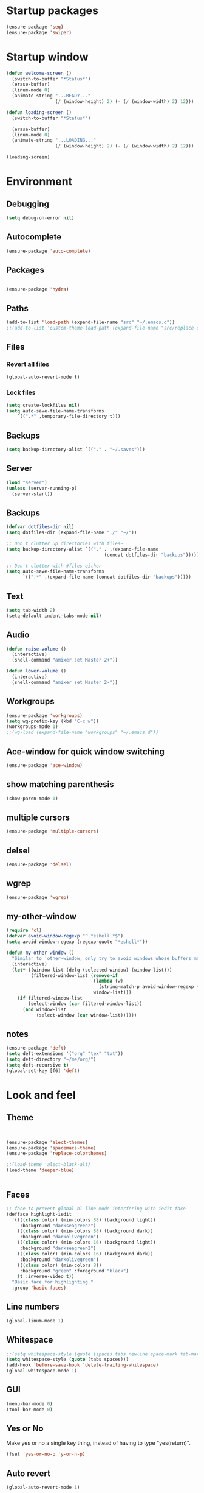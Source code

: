 #+STARTUP: showeverything

* Startup packages
#+BEGIN_SRC emacs-lisp
  (ensure-package 'seq)
  (ensure-package 'swiper)
#+END_SRC

* Startup window
#+begin_src emacs-lisp
  (defun welcome-screen ()
    (switch-to-buffer "*Status*")
    (erase-buffer)
    (linum-mode 0)
    (animate-string "...READY..."
                    (/ (window-height) 2) (- (/ (window-width) 2) 12)))

  (defun loading-screen ()
    (switch-to-buffer "*Status*")

    (erase-buffer)
    (linum-mode 0)
    (animate-string "...LOADING..."
                    (/ (window-height) 2) (- (/ (window-width) 2) 12)))

  (loading-screen)
#+end_src

* Environment
** Debugging

#+begin_src emacs-lisp
  (setq debug-on-error nil)
#+end_src

** Autocomplete
#+BEGIN_SRC emacs-lisp
(ensure-package 'auto-complete)
#+END_SRC

** Packages
#+begin_src emacs-lisp

  (ensure-package 'hydra)
#+end_src

** Paths

#+begin_src emacs-lisp
  (add-to-list 'load-path (expand-file-name "src" "~/.emacs.d"))
  ;;(add-to-list 'custom-theme-load-path (expand-file-name "src/replace-colorthemes" "~/.emacs.d"))

#+end_src

** Files
*** Revert all files

#+begin_src emacs-lisp
  (global-auto-revert-mode t)
#+end_src

*** Lock files

#+BEGIN_SRC emacs-lisp
  (setq create-lockfiles nil)
  (setq auto-save-file-name-transforms
      `((".*" ,temporary-file-directory t)))
#+END_SRC
** Backups
#+begin_src emacs-lisp
  (setq backup-directory-alist `(("." . "~/.saves")))
#+end_src

** Server

#+BEGIN_SRC emacs-lisp
  (load "server")
  (unless (server-running-p)
    (server-start))
#+END_SRC

** Backups
#+begin_src emacs-lisp
  (defvar dotfiles-dir nil)
  (setq dotfiles-dir (expand-file-name "./" "~/"))

  ;; Don't clutter up directories with files~
  (setq backup-directory-alist `(("." . ,(expand-file-name
                                      (concat dotfiles-dir "backups")))))

  ;; Don't clutter with #files either
  (setq auto-save-file-name-transforms
        `((".*" ,(expand-file-name (concat dotfiles-dir "backups")))))
#+end_src

** Text

#+begin_src emacs-lisp
  (setq tab-width 2)
  (setq-default indent-tabs-mode nil)
#+end_src

** Audio

#+begin_src emacs-lisp
  (defun raise-volume ()
    (interactive)
    (shell-command "amixer set Master 2+"))

  (defun lower-volume ()
    (interactive)
    (shell-command "amixer set Master 2-"))
#+end_src

** Workgroups
#+begin_src emacs-lisp
  (ensure-package 'workgroups)
  (setq wg-prefix-key (kbd "C-c w"))
  (workgroups-mode 1)
  ;;(wg-load (expand-file-name "workgroups" "~/.emacs.d"))
#+end_src

** Ace-window for quick window switching
#+begin_src emacs-lisp
  (ensure-package 'ace-window)
#+end_src

** show matching parenthesis
#+begin_src emacs-lisp
  (show-paren-mode 1)
#+end_src
** COMMENT [guide key] Describes key bindings
#+begin_src emacs-lisp
  (ensure-package 'guide-key)
  (setq guide-key/guide-key-sequence '("C-x" "C-c w" "C-c C-m" "C-c p"))
  ;; not working with ecb
  (guide-key-mode nil)
  (setq guide-key/recursive-key-sequence-flag t)
  (setq guide-key/popup-window-position 'bottom)
#+end_src

** multiple cursors
#+begin_src emacs-lisp
  (ensure-package 'multiple-cursors)
#+end_src

** delsel
#+begin_src emacs-lisp
  (ensure-package 'delsel)
#+end_src

** wgrep
#+begin_src emacs-lisp
(ensure-package 'wgrep)
#+end_src

** my-other-window
#+begin_src emacs-lisp
(require 'cl)
(defvar avoid-window-regexp "^.*eshell.*$")
(setq avoid-window-regexp (regexp-quote "*eshell*"))

(defun my-other-window ()
  "Similar to 'other-window, only try to avoid windows whose buffers match avoid-window-regexp"
  (interactive)
  (let* ((window-list (delq (selected-window) (window-list)))
         (filtered-window-list (remove-if
                                (lambda (w)
                                  (string-match-p avoid-window-regexp (buffer-name (window-buffer w))))
                                window-list)))
    (if filtered-window-list
        (select-window (car filtered-window-list))
      (and window-list
           (select-window (car window-list))))))

#+end_src

#+RESULTS:
: my-other-window

** notes
#+BEGIN_SRC emacs-lisp
(ensure-package 'deft)
(setq deft-extensions '("org" "tex" "txt"))
(setq deft-directory "~/me/org/")
(setq deft-recursive t)
(global-set-key [f6] 'deft)

#+END_SRC

* Look and feel

** Theme

#+begin_src emacs-lisp


  (ensure-package 'alect-themes)
  (ensure-package 'spacemacs-theme)
  (ensure-package 'replace-colorthemes)

  ;;(load-theme 'alect-black-alt)
  (load-theme 'deeper-blue)


#+end_src

** Faces
#+begin_src emacs-lisp
;; face to prevent global-hl-line-mode interfering with iedit face
(defface highlight-iedit
  '((((class color) (min-colors 88) (background light))
     :background "darkseagreen2")
    (((class color) (min-colors 88) (background dark))
     :background "darkolivegreen")
    (((class color) (min-colors 16) (background light))
     :background "darkseagreen2")
    (((class color) (min-colors 16) (background dark))
     :background "darkolivegreen")
    (((class color) (min-colors 8))
     :background "green" :foreground "black")
    (t :inverse-video t))
  "Basic face for highlighting."
  :group 'basic-faces)
#+end_src

** Line numbers
#+begin_src emacs-lisp
  (global-linum-mode 1)
#+end_src

** Whitespace

#+begin_src emacs-lisp
  ;;(setq whitespace-style (quote (spaces tabs newline space-mark tab-mark newline-mark)))
  (setq whitespace-style (quote (tabs spaces)))
  (add-hook 'before-save-hook 'delete-trailing-whitespace)
  (global-whitespace-mode 1)

#+end_src

** GUI

#+begin_src emacs-lisp
  (menu-bar-mode 0)
  (tool-bar-mode 0)
#+end_src

** Yes or No

Make yes or no a single key thing, instead of having to type "yes(return)".

#+begin_src emacs-lisp
  (fset 'yes-or-no-p 'y-or-n-p)
#+end_src

** Auto revert

#+begin_src emacs-lisp
  (global-auto-revert-mode 1)
#+end_src

** modeline
*** File path
#+begin_src emacs-lisp
  ;;(setq uniquify-buffer-name-style 'forward)
  ;;(require 'uniquify)

(defun add-mode-line-dirtrack ()
    "When editing a file, show the last 2 directories of the current path in the mode line."
    (add-to-list 'mode-line-buffer-identification
                 '(:eval (substring default-directory
                                    (+ 1 (string-match "/[^/]+/[^/]+/$" default-directory)) nil))))
  (add-hook 'find-file-hook 'add-mode-line-dirtrack)
#+end_src

*** svg-modeline
#+begin_src emacs-lisp
  (ensure-package 'svg-mode-line-themes)
  ;; Looks good, but doesnt show me what I need, yet
  ;;(load-file (expand-file-name "site-lisp/ocodo-svg-mode-line.el" init-dir))
#+end_src


** COMMENT Scrolling

#+begin_src emacs-lisp
  (ensure-package 'smooth-scrolling)

  (setq smooth-scroll-margin 5)
  (setq scroll-step            1
          scroll-conservatively  10000)
#+end_src

** neotree width
#+begin_src emacs-lisp
  (setq neo-window-width 25)

#+end_src

** hlline -- Highlight current cursor row
#+begin_src emacs-lisp
  (global-hl-line-mode 0)
#+end_src

** rainbow mode
#+BEGIN_SRC emacs-lisp
  ;; (ensure-package 'rainbow-mode)
  ;; (add-hook 'clojure-mode (lambda () (rainbow-mode t)))

#+END_SRC

#+END_SRC

* Editing tools
** image dired
#+BEGIN_SRC emacs-lisp
(setq image-dired-cmd-create-thumbnail-options "%p -size %wx%h \"%f\" -resize \"%wx%h>\" jpeg:\"%t\"") ;; remove -strip option
(setq image-dired-cmd-create-temp-image-options "%p -size %wx%h \"%f\" -resize \"%wx%h>\" jpeg:\"%t\"");; remove -strip option
;;(setq image-dired-external-viewer "/usr/bin/xzgv");; a viewer I like, just in case you're interested
#+END_SRC

#+RESULTS:
: %p -size %wx%h "%f" -resize "%wx%h>" jpeg:"%t"

** image+
#+BEGIN_SRC emacs-lisp
(ensure-package 'image+)
#+END_SRC

#+RESULTS:
: image+

** Yas/Snippet

#+BEGIN_SRC emacs-lisp
  (ensure-package 'yasnippet)

  (yas/global-mode 1)
#+END_SRC

#+begin_src emacs-lisp
    ;; Taken from starter-kit.org to fix org-mode/yas incompatibility
    (defun yas/org-very-safe-expand ()
      (let ((yas/fallback-behavior 'return-nil)) (yas/expand)))

    (defun yas/org-setup ()
      ;; yasnippet (using the new org-cycle hooks)
      (make-variable-buffer-local 'yas/trigger-key)
      (setq yas/trigger-key [tab])
      (add-to-list 'org-tab-first-hook 'yas/org-very-safe-expand)
      (define-key yas/keymap [tab] 'yas/next-field)
      ;; Run this as the last command, to prevent the popup of multiple possible "src" expansions
      (yas/initialize))

            ;; (add-hook 'org-mode-hook
            ;;           (lambda ()
            ;;             (org-set-local 'yas/trigger-key [tab])
            ;;             (define-key yas/keymap [tab] 'yas/next-field-or-maybe-expand)))
  ;;  (add-hook 'org-mode-hook #'yas/org-setup)
#+end_src

** Expand region

#+begin_src emacs-lisp
  (ensure-package 'expand-region)
#+end_src

** Undo tree
#+begin_src emacs-lisp
  (ensure-package 'undo-tree)
  (global-undo-tree-mode)
#+end_src

** Ace-jump

#+begin_src emacs-lisp
  (ensure-package 'ace-jump-mode)
#+end_src

** Key chords

#+begin_src emacs-lisp
  (ensure-package 'key-chord)
  (key-chord-mode 1)

  (fset 'backtab
     (lambda (&optional arg) "Keyboard macro." (interactive "p") (kmacro-exec-ring-item (quote ([21 45 50 24 tab] 0 "%d")) arg)))

  (fset 'forwardtab
     (lambda (&optional arg) "Keyboard macro." (interactive "p") (kmacro-exec-ring-item (quote ([21 50 24 tab] 0 "%d")) arg)))
#+end_src

** IEdit

#+begin_src emacs-lisp
  (ensure-package 'iedit)
#+end_src

** Selective display

#+begin_src emacs-lisp
  (defvar ts/selective-display-level 0)
  (defvar ts/selective-display-level-step 2)
  (defvar ts/max-selective-display-level 6)

  (make-local-variable 'ts/selective-display-level)

  (defun ts/next-selective-display-level ()
    (if (>= ts/selective-display-level ts/max-selective-display-level)
       (setq ts/selective-display-level 0)
       (incf ts/selective-display-level ts/selective-display-level-step))

    (if (> ts/selective-display-level 0)
        ts/selective-display-level))


  (defun ts/toggle-selective-display ()
    (interactive)
    (set-selective-display (ts/next-selective-display-level)))

  (defun ts/reset-selective-display ()
    (interactive)
    (setq ts/selective-display-level ts/max-selective-display-level)
    (set-selective-display (ts/next-selective-display-level)))

  (global-set-key (kbd "C-`") 'ts/toggle-selective-display)
  (global-set-key (kbd "C-1") 'ts/reset-selective-display)

#+end_src

** FOlding
#+begin_src emacs-lisp
  (ensure-package 'yafolding)
#+end_src

** wgrep
#+begin_src emacs-lisp
  (ensure-package 'wgrep)
#+end_src

* Searching
** Bookmarks+
#+begin_src emacs-lisp
  (ensure-package 'bookmark+)
  (setq bookmark-save-flag 1)
#+end_src

** Project root

#+begin_src emacs-lisp
  (ensure-package 'project-root)
  (setq project-roots
        '(
          ("Generic Git Project" :root-contains-files (".git"))))

  (defun ts/project-root ()
    (with-project-root
      (cdr project-details)))

  (defun ts/grep-project (term)
    (interactive
     (list (if (use-region-p)
               (buffer-substring (region-beginning) (region-end))
               (read-string "grep: "))))
    (grep (concat "grep -nH -iR --exclude='*.old' --exclude='*.edn' --exclude-dir='target' --exclude='*.log' --exclude='*.map' --exclude='*.json' --exclude='TAGS' --exclude-dir='builtAssets' --exclude-dir='lcov-report' --exclude-dir='build' --exclude-dir='node_modules' --exclude-dir='coverage' --exclude='*.css' --exclude='*.js' --exclude='.#*' -e \""
  ;;                term  "\" " (ts/project-root) "*" " | cut -c 1-160"
                  term  "\" " (ts/project-root) "*"
                  )))
#+end_src

** Projectile
#+BEGIN_SRC emacs-lisp
  (ensure-package 'projectile)
  (projectile-global-mode)
  (setq projectile-indexing-method 'native)
  ;;(setq projectile-require-project-root nil)
  ;;(setq projectile-project-root-files nil)
#+END_SRC

** COMMENT Ido-menu

#+begin_src emacs-lisp
    (ensure-package 'spinner)

    (ensure-package 'ido)
    ;;(ensure-package 'idomenu)
    (ensure-package 'flx)
    (ensure-package 'ido-ubiquitous)

    (flx-ido-mode 1)

    (ensure-package 'ido-vertical-mode)
    (ido-vertical-mode)

    (ido-mode 1)
    (setq ido-enable-flex-matching t)
    (setq ido-use-faces nil)

    (setq ido-enable-prefix nil
        ido-enable-flex-matching t
        ido-case-fold nil
        ido-auto-merge-work-directories-length -1
        ido-create-new-buffer 'always
        ido-use-filename-at-point nil
        ido-max-prospects 10)

    (setq ido-decorations (quote ("\n-> " "" "\n   " "\n   ..." "[" "]" " [No match]" " [Matched]" " [Not readable]" " [Too big]" " [Confirm]")))

    ;; Ido at point (C-,)
    (ensure-package 'ido-at-point)
    (ido-at-point-mode)

    ;; This gives me clj-refactor add dependency minibuffer narrowing - awesome!
    (ido-ubiquitous-mode 1)

    (defun ts/ido-forward ()
      (interactive)
      (ido-next-match))

    (defun ts/ido-backwards ()
      (interactive)
      (ido-prev-match))


    (defun ts/ido-define-keys () ;; C-n/p is more intuitive in vertical layout
      (define-key ido-completion-map (kbd "C-n") 'ts/ido-forward)
      (define-key ido-completion-map (kbd "C-p") 'ts/ido-backwards))
    (add-hook 'ido-setup-hook 'ts/ido-define-keys)

    (defun ido-disable-line-truncation () (set (make-local-variable 'truncate-lines) nil))
    (add-hook 'ido-minibuffer-setup-hook 'ido-disable-line-truncation)

  ;; not sure i need this. am trying to figure out how clj-refactor can auto expand requires
  ;; ;; Fix ido-ubiquitous for newer packages
  ;; (defmacro ido-ubiquitous-use-new-completing-read (cmd package)
  ;;   `(eval-after-load ,package
  ;;      '(defadvice ,cmd (around ido-ubiquitous-new activate)
  ;;         (let ((ido-ubiquitous-enable-compatibility nil))
  ;;           ad-do-it))))

  ;; (ido-ubiquitous-use-new-completing-read webjump 'webjump)
  ;; (ido-ubiquitous-use-new-completing-read yas/expand 'yasnippet)
  ;; (ido-ubiquitous-use-new-completing-read yas/visit-snippet-file 'yasnippet)


#+end_src

** ivy/swiper

#+begin_src emacs-lisp
(ensure-package 'swiper)
(ivy-mode 1)
(setq ivy-use-virtual-buffers t)

(defun ivy-dired ()
  (interactive)
  (if ivy--directory
      (ivy-quit-and-run
       (dired ivy--directory)
       (when (re-search-forward
              (regexp-quote
               (substring ivy--current 0 -1)) nil t)
         (goto-char (match-beginning 0))))
    (user-error
     "Not completing files currently")))
#+end_src

** helm

#+begin_src emacs-lisp
  (ensure-package 'helm)
  (ensure-package 'helm-cmd-t)
  (ensure-package 'helm-ls-git)
  (ensure-package 'helm-git-grep)
  (ensure-package 'helm-projectile)
  (require 'helm-projectile)
  (helm-projectile-on)

  (require 'helm-config)

  (defvar ts/helm-cmd-t nil)


  (defcustom ts/helm-sources '(helm-source-ls-git
                               ts/helm-cmd-t
                               helm-source-buffers-list

                               ;;helm-source-git-grep
                               ;;helm-source-ido-virtual-buffers
                               )

    "Your preferred sources to navigate"
    :type '(repeat (choice symbol))
    :group 'helm-files)

  (defun ts/helm-cmd-t ()
    "Preconfigured `helm' for opening direct-web files."
    (interactive)
    (setq ts/helm-cmd-t (helm-cmd-t-get-create-source (helm-cmd-t-root-data)))
    ;; (let ((helm-ff-transformer-show-only-basename nil))
    ;;   (helm-other-buffer ts/helm-sources "*helm*"))
    (helm-other-buffer ts/helm-sources "*helm*"))



#+end_src

*** custom helm-projectile-grep

#+BEGIN_SRC emacs-lisp
  (defun helm-projectile-grep-or-ack (&optional dir use-ack-p ack-ignored-pattern ack-executable)
    "Perform helm-grep at project root.
  DIR directory where to search
  USE-ACK-P indicates whether to use ack or not.
  ACK-IGNORED-PATTERN is a file regex to exclude from searching.
  ACK-EXECUTABLE is the actual ack binary name.
  It is usually \"ack\" or \"ack-grep\".
  If it is nil, or ack/ack-grep not found then use default grep command."
    (let* ((default-directory (or dir (projectile-project-root)))
           (helm-ff-default-directory default-directory)
           (follow (and helm-follow-mode-persistent
                        (assoc-default 'follow helm-source-grep)))
           (helm-grep-in-recurse t)
           (helm-grep-ignored-files (-union (projectile-ignored-files-rel)  grep-find-ignored-files))
           (helm-grep-ignored-directories (-union (projectile-ignored-directories-rel) grep-find-ignored-directories))
           (helm-grep-default-command (if use-ack-p
                                          (concat ack-executable " -H --no-group --no-color " ack-ignored-pattern " %p %f")
                                        (if (and projectile-use-git-grep (eq (projectile-project-vcs) 'git))
                                            "git --no-pager grep --no-color -n -e %p -- %f"
                                          "grep -a -R %e -n%cH -e %p %f .")))
           (helm-grep-default-recurse-command helm-grep-default-command)
           (helm-source-grep
            (helm-build-async-source
                (capitalize (helm-grep-command t))
              :header-name (lambda (name)
                             (let ((name (if use-ack-p
                                             "Helm Projectile Ack"
                                           "Helm Projectile Grep")))
                               (concat name " " "(C-c ? Help)")))
              :candidates-process 'helm-grep-collect-candidates
              :filter-one-by-one 'helm-grep-filter-one-by-one
              :candidate-number-limit 9999
              :nohighlight t
              ;; We need to specify keymap here and as :keymap arg [1]
              ;; to make it available in further resuming.
              :keymap helm-grep-map
              :history 'helm-grep-history
              :action (helm-make-actions
                       "Find file" 'helm-grep-action
                       "Find file other frame" 'helm-grep-other-frame
                       (lambda () (and (locate-library "elscreen")
                                       "Find file in Elscreen"))
                       'helm-grep-jump-elscreen
                       "Save results in grep buffer" 'helm-grep-save-results
                       "Find file other window" 'helm-grep-other-window)
              :persistent-action 'helm-grep-persistent-action
              :persistent-help "Jump to line (`C-u' Record in mark ring)"
              :requires-pattern 2)))
      (helm
       :sources 'helm-source-grep
       :input (if (region-active-p)
                  (buffer-substring-no-properties (region-beginning) (region-end))
                (thing-at-point 'symbol))
       :buffer (format "*helm %s*" (if use-ack-p
                                       "ack"
                                     "grep"))
       :default-directory default-directory
       :keymap helm-grep-map
       :history 'helm-grep-history
       :truncate-lines t)))

#+END_SRC


** neotree

#+begin_src emacs-lisp
  (ensure-package 'neotree)

  (defun neotree-of-current-project ()
    (interactive)
    (let ((file (buffer-file-name))
          (root (ts/project-root)))
      (neotree-dir root)
      (neotree-find file)))
#+end_src

* Development
** org-mode
#+BEGIN_SRC emacs-lisp
(define-key global-map "\C-cl" 'org-store-link)
(define-key global-map "\C-ca" 'org-agenda)
(setq org-log-done t)
#+END_SRC

** maxima
#+BEGIN_SRC emacs-lisp
(add-to-list 'load-path "/usr/share/maxima/5.35.1/emacs/")
(autoload 'maxima-mode "maxima" "Maxima mode" t)
 (autoload 'imaxima "imaxima" "Frontend for maxima with Image support" t)
 (autoload 'maxima "maxima" "Maxima interaction" t)
 (autoload 'imath-mode "imath" "Imath mode for math formula input" t)
 (setq imaxima-use-maxima-mode-flag t)
 (add-to-list 'auto-mode-alist '("\\.ma[cx]" . maxima-mode))

#+END_SRC

** golang
#+BEGIN_SRC emacs-lisp

(ensure-package 'go-mode)

(require 'go-mode-autoloads)
(setq gofmt-command "goimports")

(ensure-package 'go-autocomplete)
(with-eval-after-load 'go-mode
   (require 'go-autocomplete))

(add-to-list 'load-path (concat (getenv "GOPATH")  "/src/github.com/golang/lint/misc/emacs"))
(require 'golint)

(setq exec-path (cons "/home/tristan/vendor/go/bin" exec-path))
(add-to-list 'exec-path "/home/tristan/me/projects/go/bin")
(add-hook 'before-save-hook 'gofmt-before-save)
(defun my-go-mode-hook ()
  (local-set-key (kbd "M-.") 'godef-jump)
  (local-set-key (kbd "M-,") 'pop-tag-mark)

  (yafolding-mode)
  (yas-minor-mode 1)
  (auto-complete-mode 1))

(add-hook 'go-mode-hook 'my-go-mode-hook)

#+END_SRC

** arduino-mode
#+BEGIN_SRC emacs-lisp
(ensure-package 'arduino-mode)
#+END_SRC

** yaml-mode
#+BEGIN_SRC emacs-lisp
(ensure-package 'yaml-mode)
#+END_SRC

** auctex
#+BEGIN_SRC emacs-lisp
;;(ensure-package 'auctex)
#+END_SRC

** Magit

#+begin_src emacs-lisp
  (ensure-package 'magit)
#+end_src

** Paredit

#+begin_src emacs-lisp
  (ensure-package 'paredit)
#+end_src

** Erlang
#+begin_src emacs-lisp
  (ensure-package 'edts)
#+end_src

** Coffee script

#+begin_src emacs-lisp
  (ensure-package 'coffee-mode)
  (require 'coffee-mode)

  (defun coffee-custom ()
    "coffee-mode-hook"
    ;;(local-set-key (kbd "C-c C-r") 'coffee-compile-region)
    (local-set-key (kbd "<backtab>") 'coffee-indent-shift-left)
    (local-set-key (kbd "C-c C-c") 'coffee-compile-buffer-or-region)
    (set (make-local-variable 'tab-width) 2)
    (set (make-local-variable 'indent-tabs-mode) nil)
    (yafolding-mode))

  (add-hook 'coffee-mode-hook
            '(lambda() (coffee-custom)))

  (custom-set-variables '(coffee-tab-width 2))

  (defun run-shell-command-in-dir (dir command)
    (message (concat "DIR:" dir " COMMAND: " command))
    (let ((default-directory dir))
      (async-shell-command command)))

  (defun coffee-on-file ()
    (interactive)
    (run-shell-command-in-dir (file-name-directory (buffer-file-name))
                              (concat "NODE_ENV=development coffee --nodejs --harmony-proxies " (shell-quote-argument buffer-file-name))))

  (defun coffee-compile-buffer-or-region ()
    (interactive)
    (if (use-region-p)
        (coffee-compile-region (region-beginning) (region-end))
      (coffee-compile-buffer)))
#+end_src

#+BEGIN_SRC emacs-lisp
  (defun run-jshint-coffee()
    "Runs all the tests in the current buffer"
    (interactive)
    (let* (command exit-value (buf-name (buffer-file-name))
                   (temp-file (concat buf-name ".js"))
                   (temp-jshint-file (concat temp-file ".hint")))


      (setq command (concat "coffee -p -b -c \"" buf-name "\" > " temp-file))
      (setq exit-value (shell-command command))

      (setq command (concat "jshint --verbose --config /home/tristan/.jshintrc \"" temp-file "\" > " temp-jshint-file))
      (setq exit-value (shell-command command))

      (let ((buffer (create-file-buffer temp-jshint-file)))
        (with-current-buffer buffer
          (erase-buffer)
          (insert-file-contents temp-jshint-file)
          (delete-file temp-file)
          (delete-file temp-jshint-file))

        (display-buffer buffer))))
#+END_SRC

#+begin_src emacs-lisp
  (ensure-package 'flymake-coffee)
  (add-hook 'coffee-mode-hook 'flymake-coffee-load)
  (setq flymake-coffee-coffeelint-configuration-file
    "/home/tristan/.cslint-config.json")
  (ensure-package 'flymake-cursor)
#+end_src

** Ruby
#+begin_src emacs-lisp
  (ensure-package 'inf-ruby)
#+end_src

** Gherkin

#+begin_src emacs-lisp
  (ensure-package 'cucumber)
#+end_src

** javascript
#+BEGIN_SRC emacs-lisp
(defun my-js-mode-settings ()
  (yafolding-mode))
(add-hook 'js-mode-hook 'my-js-mode-settings)
#+END_SRC

** js-lookup
#+begin_src emacs-lisp
  (ensure-package 'js-lookup)
#+end_src

** javascript
#+begin_src emacs-lisp
  (ensure-package 'js2-mode)
#+end_src

** json
#+begin_src emacs-lisp
  (ensure-package 'json-reformat)
#+end_src

** ecb
#+BEGIN_SRC emacs-lisp
(ensure-package 'ecb)
#+END_SRC

** Jade

#+begin_src emacs-lisp
  (ensure-package 'jade-mode)
#+end_src

** org-babel
#+begin_src emacs-lisp
  (setq org-confirm-babel-evaluate nil)

  ;; Get syntax highlighting within begin-src blocks
  (setq org-src-fontify-natively t)

  (setq org-ditaa-jar-path "/usr/share/ditaa/ditaa.jar")

  (setq org-format-latex-options (plist-put org-format-latex-options :scale 2.0))
  (setq temporary-file-directory (expand-file-name "/tmp"))

  (org-babel-do-load-languages
   'org-babel-load-languages
   '((R . t)
     (emacs-lisp . t)
     (ditaa . t)
     (ruby . t)
     (sh . t)
     (perl . t)
     (python . t)
     (plantuml . t)
     (js . t)
     (sql . t)
     (clojure . t)
     (maxima . t)
     (latex . t)
     (shell . t)))

  (setq org-latex-create-formula-image-program 'dvipng)
  ;;(setq org-latex-create-formula-image-program 'imagemagick)

  (add-hook 'org-babel-after-execute-hook 'org-redisplay-inline-images)
  (defun show-tex ()
    (org-toggle-latex-fragment))

  ;;(remove-hook 'org-babel-after-execute-hook 'show-tex)

  (setq org-plantuml-jar-path (expand-file-name "~/vendor/plantuml/plantuml.jar"))
#+end_src

** Mocha test runner

#+begin_src emacs-lisp
  (require 'compile)

  (defun mocha-errors ()
    (interactive)

    (local-set-key (kbd "<tab>") 'next-error-no-select)
    (local-set-key (kbd "<backtab>") 'previous-error-no-select)

    (make-local-variable 'compilation-error-regexp-alist)

    (pushnew '("\\([_[:alnum:]-/]+[.]\\(coffee\\|js\\)\\):\\([[:digit:]]+\\):[[:digit:]]+"
       1 3) compilation-error-regexp-alist)

  )
  (defvar previous-test nil)
  (defun run-current-test (watchp)
      (let* ((root (ts/project-root))
             (filename (buffer-file-name))
             (relative-test-filename (file-relative-name filename root))
             (test-to-run relative-test-filename))

        (setq previous-test relative-test-filename)

        (run-shell-command-in-dir root (concat "TZ=utc SELENIUM_REATTACH=1 SELENIUM_HOST=localhost:4444 NODE_ENV=test " root "node_modules/.bin/mocha --bail --harmony_proxies "
                                               (if watchp " -w " "")
                                               test-to-run

                                               ))

        (with-current-buffer "*Async Shell Command*"
            ;;(compilation-mode)
            ;;(other-window 1)
            ;;(beginning-of-buffer)
            )))

  (defun run-mocha (arg)
      (interactive "P")

      (run-current-test (equal arg '(4) )))

  (add-hook 'compilation-mode-hook 'mocha-errors)
#+end_src

** COMMENT clojure
#+begin_src emacs-lisp
  (ensure-package 'inflections)
  (ensure-package 'clj-refactor)
  ;;(load-file (expand-file-name "site-lisp/clj-autotest.el" init-dir))
  (add-to-list 'auto-mode-alist '("\\.boot\\'" . clojure-mode))
  (add-to-list 'magic-mode-alist '(".* boot" . clojure-mode))

;;  (require 'clj-autotest)

    (global-set-key (kbd "M-r") 'move-to-window-line-top-bottom)


#+end_src

*** Cider

#+begin_src emacs-lisp
  (setq org-babel-clojure-backend 'cider)
  (ensure-package 'cider)

  (defun cider-repl-custom-settings ()
    (message "preventing cider repl other window")
    (set-window-parameter (first (window-list)) 'no-other-window t))

  (defun make-untouchable ()
    (interactive)
    (set-window-parameter (first (window-list)) 'no-other-window t))

  (add-hook 'cider-mode-hook 'cider-turn-on-eldoc-mode)
  ;;(add-hook 'cider-repl-mode-hook 'cider-repl-custom-settings)

  (defun fig ()
    (interactive)
    (cider-connect "localhost" 7888 (cdr (project-root-fetch))))
#+end_src

*** Paredit in clojure-mode

#+begin_src emacs-lisp
  (defun clojure-mode-settings ()
   (paredit-mode 1)
   (cider-mode 1)
   (show-paren-mode)
   ;; (iimage-mode 1)
   )

  ;; (let ((map (make-sparse-keymap)))
  ;;   (setq iimage-mode-map map))
  ;; (define-key iimage-mode-map "\C-c/" nil)
  (add-hook 'clojure-mode-hook 'clojure-mode-settings)
#+end_src
*** align-cljlet
#+BEGIN_SRC emacs-lisp
(ensure-package 'align-cljlet)
#+END_SRC

*** special forms
#+BEGIN_SRC emacs-lisp
(put-clojure-indent 'prop/for-all 1)
(put-clojure-indent 'fact-qc 1)
(put-clojure-indent 'fact 1)
(put-clojure-indent 'qc/for-all 1)
(put-clojure-indent 'fact-quickcheck 1)
(put-clojure-indent 'match 1)
(put-clojure-indent 'component/using 1)


#+END_SRC

** elisp
#+BEGIN_SRC emacs-lisp

(ensure-package 'elisp-slime-nav)
(dolist (hook '(emacs-lisp-mode-hook ielm-mode-hook))
  (add-hook hook 'elisp-slime-nav-mode))
#+END_SRC

* Gnus
#+begin_src emacs-lisp
(setq gnus-select-method '(nntp "news.gmane.org"))
#+end_src

* Agenda

#+begin_src emacs-lisp
  (setq org-agenda-files (list "~/me/org/index.org"))
#+end_src

* RSS
#+begin_src emacs-lisp
  (ensure-package 'elfeed)
#+end_src

* Browser
#+begin_src emacs-lisp
  (setq browse-url-browser-function 'eww-browse-url)
#+end_src

* Web

#+begin_src emacs-lisp

(defvar-local endless/display-images t)

(defun endless/toggle-image-display ()
  "Toggle images display on current buffer."
  (interactive)
  (setq endless/display-images
        (null endless/display-images))
  (endless/backup-display-property endless/display-images))

(defun endless/backup-display-property (invert &optional object)
  "Move the 'display property at POS to 'display-backup.
Only applies if display property is an image.
If INVERT is non-nil, move from 'display-backup to 'display
instead.
Optional OBJECT specifies the string or buffer. Nil means current
buffer."
  (let* ((inhibit-read-only t)
         (from (if invert 'display-backup 'display))
         (to (if invert 'display 'display-backup))
         (pos (point-min))
         left prop)
    (while (and pos (/= pos (point-max)))
      (if (get-text-property pos from object)
          (setq left pos)
        (setq left (next-single-property-change pos from object)))
      (if (or (null left) (= left (point-max)))
          (setq pos nil)
        (setq prop (get-text-property left from object))
        (setq pos (or (next-single-property-change left from object)
                      (point-max)))
        (when (eq (car prop) 'image)
          (add-text-properties left pos (list from nil to prop) object))))))
#+end_src

* Keys

#+begin_src emacs-lisp
  (ensure-package 'unbound)
#+end_src

** avy keys

#+begin_src emacs-lisp
  (global-set-key (kbd "C-)") 'avy-goto-line)
#+end_src

** Swiper keys

#+begin_src emacs-lisp
(global-set-key "\C-s" 'swiper)
(global-set-key "\C-r" 'swiper)
(global-set-key (kbd "C-c C-r") 'ivy-resume)
(define-key ivy-minibuffer-map (kbd "C-d") 'ivy-dired)
;;(global-set-key [f6] 'ivy-resume)
#+end_src

** Misc keys
#+begin_src emacs-lisp
    (global-set-key (kbd "C-x o") 'other-window)

    (global-set-key (kbd "C-x g") 'magit-status)
    (global-set-key (kbd "M-t") 'ts/helm-cmd-t)
    (global-set-key (kbd "C-c C-y") 'ts/grep-project)
    (global-set-key (kbd "C-c r") 'revert-buffer)
    (global-set-key (kbd "M-`") 'neotree-of-current-project)
    (global-set-key (kbd "C-c C-f") 'neotree-find)
    (global-set-key (kbd "C-. f") 'ffap)
    (global-set-key (kbd "C-=") 'er/expand-region)
    (define-key global-map (kbd "C-0") 'ace-jump-mode)
    (global-set-key (kbd "M-1") 'coffee-on-file)
    (global-set-key (kbd "C-c m") 'run-mocha)
    (key-chord-define-global "DF" 'backtab)

(global-set-key (kbd "C-S-c C-S-c") 'mc/edit-lines)
(global-set-key (kbd "C->") 'mc/mark-next-like-this)
(global-set-key (kbd "C-<") 'mc/mark-previous-like-this)
(global-set-key (kbd "C-c C-<") 'mc/mark-all-like-this)

    (defun setup-jshint-coffee ()
      (local-set-key (kbd "C-c j") 'run-jshint-coffee))

    (add-hook 'coffee-mode-hook 'setup-jshint-coffee)

    (defun setup-eww ()
      (local-set-key (kbd "C-c i") 'endless/toggle-image-display))

    (add-hook 'eww-mode-hook 'setup-eww)

    ;; (global-set-key (kbd "<XF86AudioRaiseVolume>") 'raise-volume)
    ;; (global-set-key (kbd "<XF86AudioLowerVolume>") 'lower-volume)
    (global-set-key (kbd "M-0") 'ace-window)



    (defvar yafolding-mode-map
      (let ((map (make-sparse-keymap)))
        (define-key map (kbd "<C-S-return>") #'yafolding-hide-parent-element)
        (define-key map (kbd "<C-M-return>") #'yafolding-toggle-all)
        (define-key map (kbd "<C-return>") #'yafolding-toggle-element)

        map))

  ;; TODO move non-key related stuff to Development
  (defun my-clojure-mode-hook ()
    (clj-refactor-mode 1)
    (yas-minor-mode 1) ; for adding require/use/import
    (cljr-add-keybindings-with-prefix "C-c C-m"))

  (add-hook 'clojure-mode-hook #'my-clojure-mode-hook)

  (global-set-key (kbd "C-,") 'completion-at-point)
#+end_src

** helm
#+BEGIN_SRC emacs-lisp
(global-set-key (kbd "M-g") 'helm-projectile-grep)

#+END_SRC

** clojure
#+BEGIN_SRC emacs-lisp
;;(define-key clojure-mode-map (kbd "C-c l") 'align-cljlet)
#+END_SRC

* Desktop
#+begin_src emacs-lisp
  ;; commented out because workgroups may be a better option
  ;;(desktop-read)
  ;;(desktop-save-mode 1)
#+end_src
* Welcome

#+begin_src emacs-lisp
  ;; disabled to test wg-load
  (setq inhibit-splash-screen t)
  (message "Done!")

  ;;(welcome-screen)
  (find-file "~/me/org/index.org")
  (wg-load "~/.emacs.d/workgroups")

#+end_src
